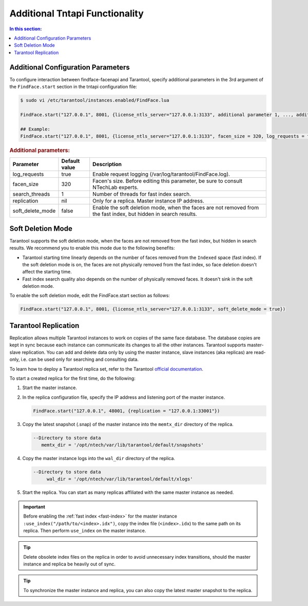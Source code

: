 .. _tntapi-add:

Additional Tntapi Functionality
===================================================

.. contents:: In this section:

Additional Configuration Parameters
-----------------------------------------------

To configure interaction between findface-facenapi and Tarantool, specify additional parameters in the 3rd argument of the ``FindFace.start`` section in the tntapi configuration file:

.. code::

    $ sudo vi /etc/tarantool/instances.enabled/FindFace.lua

    FindFace.start("127.0.0.1", 8001, {license_ntls_server="127.0.0.1:3133", additional parameter 1, ..., additional parameter N})

    ## Example:
    FindFace.start("127.0.0.1", 8001, {license_ntls_server="127.0.0.1:3133", facen_size = 320, log_requests = false})

.. rubric:: Additional parameters:  


+----------------------+-----------------+--------------------------------------------------------------------------------------------------------------------+
| Parameter            | Default value   | Description                                                                                                        |
+======================+=================+====================================================================================================================+
| log\_requests        | true            | Enable request logging (/var/log/tarantool/FindFace.log).                                                          |
+----------------------+-----------------+--------------------------------------------------------------------------------------------------------------------+
| facen\_size          | 320             | Facen's size. Before editing this parameter, be sure to consult NTechLab experts.                                  |
+----------------------+-----------------+--------------------------------------------------------------------------------------------------------------------+
| search\_threads      | 1               | Number of threads for fast index search.                                                                           |
+----------------------+-----------------+--------------------------------------------------------------------------------------------------------------------+
| replication          | nil             | Only for a replica. Master instance IP address.                                                                    |
+----------------------+-----------------+--------------------------------------------------------------------------------------------------------------------+
| soft\_delete\_mode   | false           | Enable the soft deletion mode, when the faces are not removed from the fast index, but hidden in search results.   |
+----------------------+-----------------+--------------------------------------------------------------------------------------------------------------------+

Soft Deletion Mode
------------------------------

Tarantool supports the soft deletion mode, when the faces are not removed from the fast index, but hidden in search results. We recommend you to enable this mode due to the following benefits:

* Tarantool starting time linearly depends on the number of faces removed from the ``Indexed`` space (fast index). If the soft deletion mode is on, the faces are not physically removed from the fast index, so face deletion doesn't affect the starting time. 
* Fast index search quality also depends on the number of physically removed faces. It doesn't sink in the soft deletion mode. 

To enable the soft deletion mode, edit the FindFace.start section as follows:

.. code::

    FindFace.start("127.0.0.1", 8001, {license_ntls_server="127.0.0.1:3133", soft_delete_mode = true})

Tarantool Replication
------------------------------

Replication allows multiple Tarantool instances to work on copies of the same face database. The database copies are kept in sync because each
instance can communicate its changes to all the other instances. Tarantool supports master-slave replication. You can add and delete data
only by using the master instance, slave instances (aka replicas) are read-only, i.e. can be used only for searching and consulting data.

To learn how to deploy a Tarantool replica set, refer to the Tarantool `official documentation <https://tarantool.org/en/doc/1.7/singlehtml.html#document-doc/1.7/book/replication/index>`__.

To start a created replica for the first time, do the following:

#. Start the master instance.
#. In the replica configuration file, specify the IP address and listening port of the master instance.

   .. code::

       FindFace.start("127.0.0.1", 48001, {replication = "127.0.0.1:33001"}) 

#. Copy the latest snapshot (.snap) of the master instance into the ``memtx_dir`` directory of the replica.

   .. code::

        --Directory to store data
           memtx_dir = '/opt/ntech/var/lib/tarantool/default/snapshots'

#. Copy the master instance logs into the ``wal_dir`` directory of the replica.

   .. code::

       --Directory to store data
            wal_dir = '/opt/ntech/var/lib/tarantool/default/xlogs'

#. Start the replica. You can start as many replicas affiliated with the same master instance as needed.
   
.. important::
      Before enabling the :ref:`fast index <fast-index>` for the master instance ``:use_index("/path/to/<index>.idx")``, copy the index file (``<index>.idx``) to the same path on its replica. Then perform ``use_index`` on the master instance.

.. tip::
    Delete obsolete index files on the replica in order to avoid unnecessary index transitions, should the master instance and replica be heavily out of sync.

.. tip::
    To synchronize the master instance and replica, you can also copy the latest master snapshot to the replica.

